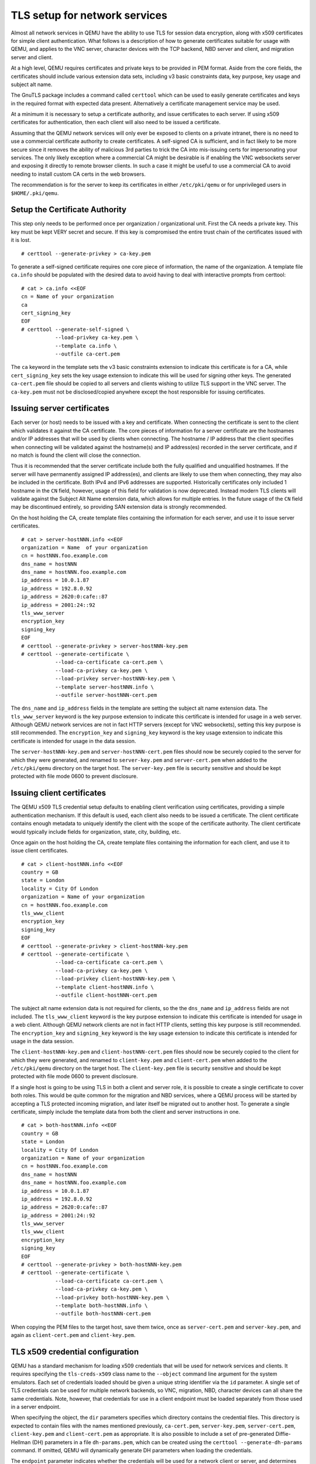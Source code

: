 .. _network_005ftls:

TLS setup for network services
------------------------------

Almost all network services in QEMU have the ability to use TLS for
session data encryption, along with x509 certificates for simple client
authentication. What follows is a description of how to generate
certificates suitable for usage with QEMU, and applies to the VNC
server, character devices with the TCP backend, NBD server and client,
and migration server and client.

At a high level, QEMU requires certificates and private keys to be
provided in PEM format. Aside from the core fields, the certificates
should include various extension data sets, including v3 basic
constraints data, key purpose, key usage and subject alt name.

The GnuTLS package includes a command called ``certtool`` which can be
used to easily generate certificates and keys in the required format
with expected data present. Alternatively a certificate management
service may be used.

At a minimum it is necessary to setup a certificate authority, and issue
certificates to each server. If using x509 certificates for
authentication, then each client will also need to be issued a
certificate.

Assuming that the QEMU network services will only ever be exposed to
clients on a private intranet, there is no need to use a commercial
certificate authority to create certificates. A self-signed CA is
sufficient, and in fact likely to be more secure since it removes the
ability of malicious 3rd parties to trick the CA into mis-issuing certs
for impersonating your services. The only likely exception where a
commercial CA might be desirable is if enabling the VNC websockets
server and exposing it directly to remote browser clients. In such a
case it might be useful to use a commercial CA to avoid needing to
install custom CA certs in the web browsers.

The recommendation is for the server to keep its certificates in either
``/etc/pki/qemu`` or for unprivileged users in ``$HOME/.pki/qemu``.

.. _tls_005fgenerate_005fca:

Setup the Certificate Authority
~~~~~~~~~~~~~~~~~~~~~~~~~~~~~~~

This step only needs to be performed once per organization /
organizational unit. First the CA needs a private key. This key must be
kept VERY secret and secure. If this key is compromised the entire trust
chain of the certificates issued with it is lost.

::

   # certtool --generate-privkey > ca-key.pem

To generate a self-signed certificate requires one core piece of
information, the name of the organization. A template file ``ca.info``
should be populated with the desired data to avoid having to deal with
interactive prompts from certtool::

   # cat > ca.info <<EOF
   cn = Name of your organization
   ca
   cert_signing_key
   EOF
   # certtool --generate-self-signed \
              --load-privkey ca-key.pem \
              --template ca.info \
              --outfile ca-cert.pem

The ``ca`` keyword in the template sets the v3 basic constraints
extension to indicate this certificate is for a CA, while
``cert_signing_key`` sets the key usage extension to indicate this will
be used for signing other keys. The generated ``ca-cert.pem`` file
should be copied to all servers and clients wishing to utilize TLS
support in the VNC server. The ``ca-key.pem`` must not be
disclosed/copied anywhere except the host responsible for issuing
certificates.

.. _tls_005fgenerate_005fserver:

Issuing server certificates
~~~~~~~~~~~~~~~~~~~~~~~~~~~

Each server (or host) needs to be issued with a key and certificate.
When connecting the certificate is sent to the client which validates it
against the CA certificate. The core pieces of information for a server
certificate are the hostnames and/or IP addresses that will be used by
clients when connecting. The hostname / IP address that the client
specifies when connecting will be validated against the hostname(s) and
IP address(es) recorded in the server certificate, and if no match is
found the client will close the connection.

Thus it is recommended that the server certificate include both the
fully qualified and unqualified hostnames. If the server will have
permanently assigned IP address(es), and clients are likely to use them
when connecting, they may also be included in the certificate. Both IPv4
and IPv6 addresses are supported. Historically certificates only
included 1 hostname in the ``CN`` field, however, usage of this field
for validation is now deprecated. Instead modern TLS clients will
validate against the Subject Alt Name extension data, which allows for
multiple entries. In the future usage of the ``CN`` field may be
discontinued entirely, so providing SAN extension data is strongly
recommended.

On the host holding the CA, create template files containing the
information for each server, and use it to issue server certificates.

::

   # cat > server-hostNNN.info <<EOF
   organization = Name  of your organization
   cn = hostNNN.foo.example.com
   dns_name = hostNNN
   dns_name = hostNNN.foo.example.com
   ip_address = 10.0.1.87
   ip_address = 192.8.0.92
   ip_address = 2620:0:cafe::87
   ip_address = 2001:24::92
   tls_www_server
   encryption_key
   signing_key
   EOF
   # certtool --generate-privkey > server-hostNNN-key.pem
   # certtool --generate-certificate \
              --load-ca-certificate ca-cert.pem \
              --load-ca-privkey ca-key.pem \
              --load-privkey server-hostNNN-key.pem \
              --template server-hostNNN.info \
              --outfile server-hostNNN-cert.pem

The ``dns_name`` and ``ip_address`` fields in the template are setting
the subject alt name extension data. The ``tls_www_server`` keyword is
the key purpose extension to indicate this certificate is intended for
usage in a web server. Although QEMU network services are not in fact
HTTP servers (except for VNC websockets), setting this key purpose is
still recommended. The ``encryption_key`` and ``signing_key`` keyword is
the key usage extension to indicate this certificate is intended for
usage in the data session.

The ``server-hostNNN-key.pem`` and ``server-hostNNN-cert.pem`` files
should now be securely copied to the server for which they were
generated, and renamed to ``server-key.pem`` and ``server-cert.pem``
when added to the ``/etc/pki/qemu`` directory on the target host. The
``server-key.pem`` file is security sensitive and should be kept
protected with file mode 0600 to prevent disclosure.

.. _tls_005fgenerate_005fclient:

Issuing client certificates
~~~~~~~~~~~~~~~~~~~~~~~~~~~

The QEMU x509 TLS credential setup defaults to enabling client
verification using certificates, providing a simple authentication
mechanism. If this default is used, each client also needs to be issued
a certificate. The client certificate contains enough metadata to
uniquely identify the client with the scope of the certificate
authority. The client certificate would typically include fields for
organization, state, city, building, etc.

Once again on the host holding the CA, create template files containing
the information for each client, and use it to issue client
certificates.

::

   # cat > client-hostNNN.info <<EOF
   country = GB
   state = London
   locality = City Of London
   organization = Name of your organization
   cn = hostNNN.foo.example.com
   tls_www_client
   encryption_key
   signing_key
   EOF
   # certtool --generate-privkey > client-hostNNN-key.pem
   # certtool --generate-certificate \
              --load-ca-certificate ca-cert.pem \
              --load-ca-privkey ca-key.pem \
              --load-privkey client-hostNNN-key.pem \
              --template client-hostNNN.info \
              --outfile client-hostNNN-cert.pem

The subject alt name extension data is not required for clients, so the
the ``dns_name`` and ``ip_address`` fields are not included. The
``tls_www_client`` keyword is the key purpose extension to indicate this
certificate is intended for usage in a web client. Although QEMU network
clients are not in fact HTTP clients, setting this key purpose is still
recommended. The ``encryption_key`` and ``signing_key`` keyword is the
key usage extension to indicate this certificate is intended for usage
in the data session.

The ``client-hostNNN-key.pem`` and ``client-hostNNN-cert.pem`` files
should now be securely copied to the client for which they were
generated, and renamed to ``client-key.pem`` and ``client-cert.pem``
when added to the ``/etc/pki/qemu`` directory on the target host. The
``client-key.pem`` file is security sensitive and should be kept
protected with file mode 0600 to prevent disclosure.

If a single host is going to be using TLS in both a client and server
role, it is possible to create a single certificate to cover both roles.
This would be quite common for the migration and NBD services, where a
QEMU process will be started by accepting a TLS protected incoming
migration, and later itself be migrated out to another host. To generate
a single certificate, simply include the template data from both the
client and server instructions in one.

::

   # cat > both-hostNNN.info <<EOF
   country = GB
   state = London
   locality = City Of London
   organization = Name of your organization
   cn = hostNNN.foo.example.com
   dns_name = hostNNN
   dns_name = hostNNN.foo.example.com
   ip_address = 10.0.1.87
   ip_address = 192.8.0.92
   ip_address = 2620:0:cafe::87
   ip_address = 2001:24::92
   tls_www_server
   tls_www_client
   encryption_key
   signing_key
   EOF
   # certtool --generate-privkey > both-hostNNN-key.pem
   # certtool --generate-certificate \
              --load-ca-certificate ca-cert.pem \
              --load-ca-privkey ca-key.pem \
              --load-privkey both-hostNNN-key.pem \
              --template both-hostNNN.info \
              --outfile both-hostNNN-cert.pem

When copying the PEM files to the target host, save them twice, once as
``server-cert.pem`` and ``server-key.pem``, and again as
``client-cert.pem`` and ``client-key.pem``.

.. _tls_005fcreds_005fsetup:

TLS x509 credential configuration
~~~~~~~~~~~~~~~~~~~~~~~~~~~~~~~~~

QEMU has a standard mechanism for loading x509 credentials that will be
used for network services and clients. It requires specifying the
``tls-creds-x509`` class name to the ``--object`` command line argument
for the system emulators. Each set of credentials loaded should be given
a unique string identifier via the ``id`` parameter. A single set of TLS
credentials can be used for multiple network backends, so VNC,
migration, NBD, character devices can all share the same credentials.
Note, however, that credentials for use in a client endpoint must be
loaded separately from those used in a server endpoint.

When specifying the object, the ``dir`` parameters specifies which
directory contains the credential files. This directory is expected to
contain files with the names mentioned previously, ``ca-cert.pem``,
``server-key.pem``, ``server-cert.pem``, ``client-key.pem`` and
``client-cert.pem`` as appropriate. It is also possible to include a set
of pre-generated Diffie-Hellman (DH) parameters in a file
``dh-params.pem``, which can be created using the
``certtool --generate-dh-params`` command. If omitted, QEMU will
dynamically generate DH parameters when loading the credentials.

The ``endpoint`` parameter indicates whether the credentials will be
used for a network client or server, and determines which PEM files are
loaded.

The ``verify`` parameter determines whether x509 certificate validation
should be performed. This defaults to enabled, meaning clients will
always validate the server hostname against the certificate subject alt
name fields and/or CN field. It also means that servers will request
that clients provide a certificate and validate them. Verification
should never be turned off for client endpoints, however, it may be
turned off for server endpoints if an alternative mechanism is used to
authenticate clients. For example, the VNC server can use SASL to
authenticate clients instead.

To load server credentials with client certificate validation enabled

.. parsed-literal::

   |qemu_system| -object tls-creds-x509,id=tls0,dir=/etc/pki/qemu,endpoint=server

while to load client credentials use

.. parsed-literal::

   |qemu_system| -object tls-creds-x509,id=tls0,dir=/etc/pki/qemu,endpoint=client

Network services which support TLS will all have a ``tls-creds``
parameter which expects the ID of the TLS credentials object. For
example with VNC:

.. parsed-literal::

   |qemu_system| -vnc 0.0.0.0:0,tls-creds=tls0

.. _tls_005fpsk:

TLS Pre-Shared Keys (PSK)
~~~~~~~~~~~~~~~~~~~~~~~~~

Instead of using certificates, you may also use TLS Pre-Shared Keys
(TLS-PSK). This can be simpler to set up than certificates but is less
scalable.

Use the GnuTLS ``psktool`` program to generate a ``keys.psk`` file
containing one or more usernames and random keys::

   mkdir -m 0700 /tmp/keys
   psktool -u rich -p /tmp/keys/keys.psk

TLS-enabled servers such as qemu-nbd can use this directory like so::

   qemu-nbd \
     -t -x / \
     --object tls-creds-psk,id=tls0,endpoint=server,dir=/tmp/keys \
     --tls-creds tls0 \
     image.qcow2

When connecting from a qemu-based client you must specify the directory
containing ``keys.psk`` and an optional username (defaults to "qemu")::

   qemu-img info \
     --object tls-creds-psk,id=tls0,dir=/tmp/keys,username=rich,endpoint=client \
     --image-opts \
     file.driver=nbd,file.host=localhost,file.port=10809,file.tls-creds=tls0,file.export=/
